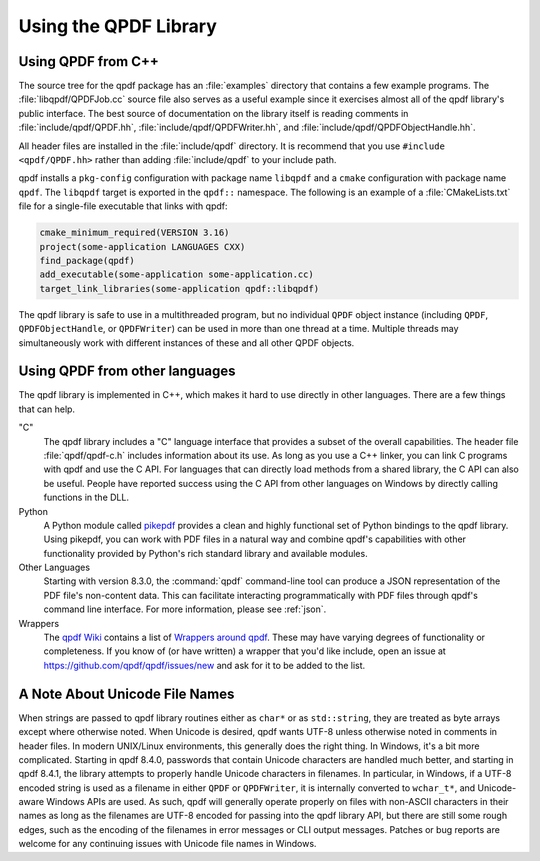 .. _using-library:

Using the QPDF Library
======================

.. _using.from-cxx:

Using QPDF from C++
-------------------

The source tree for the qpdf package has an
:file:`examples` directory that contains a few
example programs. The :file:`libqpdf/QPDFJob.cc` source
file also serves as a useful example since it exercises almost all of
the qpdf library's public interface. The best source of documentation on
the library itself is reading comments in
:file:`include/qpdf/QPDF.hh`,
:file:`include/qpdf/QPDFWriter.hh`, and
:file:`include/qpdf/QPDFObjectHandle.hh`.

All header files are installed in the
:file:`include/qpdf` directory. It is recommend that
you use ``#include <qpdf/QPDF.hh>`` rather than adding
:file:`include/qpdf` to your include path.

qpdf installs a ``pkg-config`` configuration with package name
``libqpdf`` and a ``cmake`` configuration with package name ``qpdf``.
The ``libqpdf`` target is exported in the ``qpdf::`` namespace. The
following is an example of a :file:`CMakeLists.txt` file for a
single-file executable that links with qpdf:

.. code-block:: cmake

   cmake_minimum_required(VERSION 3.16)
   project(some-application LANGUAGES CXX)
   find_package(qpdf)
   add_executable(some-application some-application.cc)
   target_link_libraries(some-application qpdf::libqpdf)


The qpdf library is safe to use in a multithreaded program, but no
individual ``QPDF`` object instance (including ``QPDF``,
``QPDFObjectHandle``, or ``QPDFWriter``) can be used in more than one
thread at a time. Multiple threads may simultaneously work with
different instances of these and all other QPDF objects.

.. _using.other-languages:

Using QPDF from other languages
-------------------------------

The qpdf library is implemented in C++, which makes it hard to use
directly in other languages. There are a few things that can help.

"C"
   The qpdf library includes a "C" language interface that provides a
   subset of the overall capabilities. The header file
   :file:`qpdf/qpdf-c.h` includes information about
   its use. As long as you use a C++ linker, you can link C programs
   with qpdf and use the C API. For languages that can directly load
   methods from a shared library, the C API can also be useful. People
   have reported success using the C API from other languages on Windows
   by directly calling functions in the DLL.

Python
   A Python module called
   `pikepdf <https://pypi.org/project/pikepdf/>`__ provides a clean and
   highly functional set of Python bindings to the qpdf library. Using
   pikepdf, you can work with PDF files in a natural way and combine
   qpdf's capabilities with other functionality provided by Python's
   rich standard library and available modules.

Other Languages
   Starting with version 8.3.0, the :command:`qpdf`
   command-line tool can produce a JSON representation of the PDF file's
   non-content data. This can facilitate interacting programmatically
   with PDF files through qpdf's command line interface. For more
   information, please see :ref:`json`.

Wrappers
   The `qpdf Wiki <https://github.com/qpdf/qpdf/wiki>`__ contains a
   list of `Wrappers around qpdf
   <https://github.com/qpdf/qpdf/wiki/qpdf-Wrappers>`__. These may
   have varying degrees of functionality or completeness. If you know
   of (or have written) a wrapper that you'd like include, open an
   issue at https://github.com/qpdf/qpdf/issues/new and ask for it to
   be added to the list.

.. _unicode-files:

A Note About Unicode File Names
-------------------------------

When strings are passed to qpdf library routines either as ``char*`` or
as ``std::string``, they are treated as byte arrays except where
otherwise noted. When Unicode is desired, qpdf wants UTF-8 unless
otherwise noted in comments in header files. In modern UNIX/Linux
environments, this generally does the right thing. In Windows, it's a
bit more complicated. Starting in qpdf 8.4.0, passwords that contain
Unicode characters are handled much better, and starting in qpdf 8.4.1,
the library attempts to properly handle Unicode characters in filenames.
In particular, in Windows, if a UTF-8 encoded string is used as a
filename in either ``QPDF`` or ``QPDFWriter``, it is internally
converted to ``wchar_t*``, and Unicode-aware Windows APIs are used. As
such, qpdf will generally operate properly on files with non-ASCII
characters in their names as long as the filenames are UTF-8 encoded for
passing into the qpdf library API, but there are still some rough edges,
such as the encoding of the filenames in error messages or CLI output
messages. Patches or bug reports are welcome for any continuing issues
with Unicode file names in Windows.
